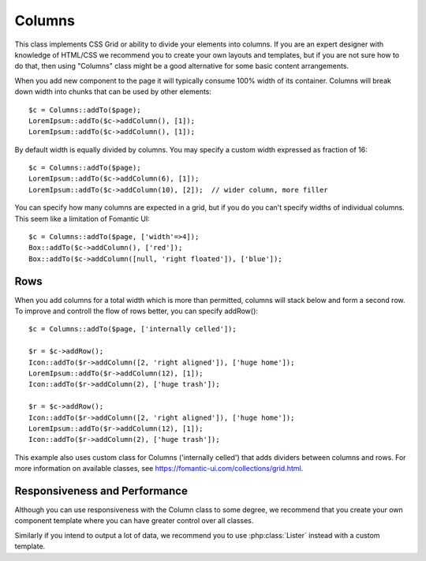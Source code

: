 

.. php:namespace:: atk4\ui


Columns
=======

This class implements CSS Grid or ability to divide your elements into columns. If you are an expert
designer with knowledge of HTML/CSS we recommend you to create your own layouts and templates, but
if you are not sure how to do that, then using "Columns" class might be a good alternative for some
basic content arrangements.

.. php:method:: addColumn()

When you add new component to the page it will typically consume 100% width of its container. Columns
will break down width into chunks that can be used by other elements::

    $c = Columns::addTo($page);
    LoremIpsum::addTo($c->addColumn(), [1]);
    LoremIpsum::addTo($c->addColumn(), [1]);

By default width is equally divided by columns. You may specify a custom width expressed as fraction of 16::

    $c = Columns::addTo($page);
    LoremIpsum::addTo($c->addColumn(6), [1]);
    LoremIpsum::addTo($c->addColumn(10), [2]);  // wider column, more filler

You can specify how many columns are expected in a grid, but if you do you can't specify widths of individual
columns. This seem like a limitation of Fomantic UI::

    $c = Columns::addTo($page, ['width'=>4]);
    Box::addTo($c->addColumn(), ['red']);
    Box::addTo($c->addColumn([null, 'right floated']), ['blue']);

Rows
----

When you add columns for a total width which is more than permitted, columns will stack below and form a second
row. To improve and controll the flow of rows better, you can specify addRow()::

    $c = Columns::addTo($page, ['internally celled']);

    $r = $c->addRow();
    Icon::addTo($r->addColumn([2, 'right aligned']), ['huge home']);
    LoremIpsum::addTo($r->addColumn(12), [1]);
    Icon::addTo($r->addColumn(2), ['huge trash']);

    $r = $c->addRow();
    Icon::addTo($r->addColumn([2, 'right aligned']), ['huge home']);
    LoremIpsum::addTo($r->addColumn(12), [1]);
    Icon::addTo($r->addColumn(2), ['huge trash']);

This example also uses custom class for Columns ('internally celled') that adds dividers between columns and rows.
For more information on available classes, see https://fomantic-ui.com/collections/grid.html.

Responsiveness and Performance
------------------------------

Although you can use responsiveness with the Column class to some degree, we recommend that you create your own
component template where you can have greater control over all classes.

Similarly if you intend to output a lot of data, we recommend you to use :php:class:`Lister` instead with a custom
template.
